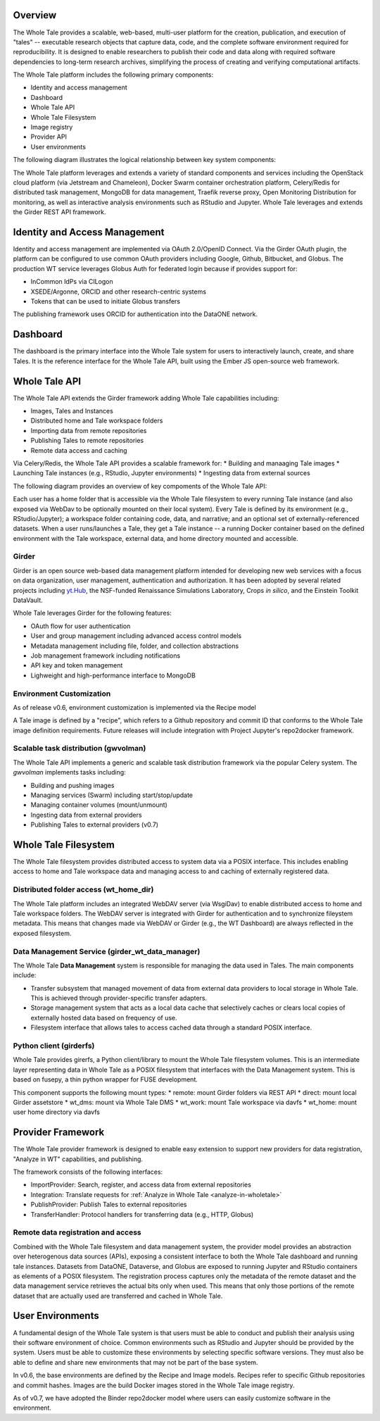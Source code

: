 
.. _architecture-overview:

Overview
========

The Whole Tale provides a scalable, web-based, multi-user
platform for the creation, publication, and execution of "tales" -- executable
research objects that capture data, code, and the complete software environment
required for reproducibility. It is designed to enable researchers to publish
their code and data along with required software dependencies to long-term
research archives, simplifying the process of creating and verifying
computational artifacts.

The Whole Tale platform includes the following primary components:

- Identity and access management
- Dashboard
- Whole Tale API 
- Whole Tale Filesystem  
- Image registry
- Provider API
- User environments 

The following diagram illustrates the logical relationship between key system
components:

.. image:: images/logical_overview.png
     :align: center
     :scale: 90%

The Whole Tale platform leverages and extends a variety of standard components and
services including the OpenStack cloud platform (via Jetstream and Chameleon),
Docker Swarm container orchestration platform, Celery/Redis for distributed task
management, MongoDB for data management, Traefik reverse proxy, Open Monitoring
Distribution for monitoring, as well as interactive analysis environments such
as RStudio and Jupyter.  Whole Tale leverages and extends the Girder REST API
framework.

.. image:: images/logical_overview.png
     :align: center
     :scale: 90%


Identity and Access Management
==============================

Identity and access management are implemented via OAuth 2.0/OpenID Connect. Via
the Girder OAuth plugin, the platform can be configured to use common OAuth
providers including Google, Github, Bitbucket, and Globus. The production WT service
leverages Globus Auth for federated login because if provides support for:

- InCommon IdPs via CILogon
- XSEDE/Argonne, ORCID and other research-centric systems
- Tokens that can be used to initiate Globus transfers

The publishing framework uses ORCID for authentication into the DataONE network.


Dashboard
=========

The dashboard is the primary interface into the Whole Tale system for users to
interactively launch, create, and share Tales. It is the reference interface for
the Whole Tale API, built using the Ember JS open-source web framework. 

.. image:: images/dashboard.png
     :align: center

Whole Tale API
==============

The Whole Tale API extends the Girder framework adding Whole Tale capabilities
including:

- Images, Tales and Instances
- Distributed home and Tale workspace folders
- Importing data from remote repositories
- Publishing Tales to remote repositories
- Remote data access and caching

Via Celery/Redis, the Whole Tale API provides a scalable framework for:
* Building and manaaging Tale images
* Launching Tale instances (e.g., RStudio, Jupyter environments)
* Ingesting data from external sources 
  
The following diagram provides an overview of key compoments of the Whole Tale
API:

.. image:: images/tale_instance_model.png
     :align: center
     :scale: 70%

Each user has a home folder that is accessible via the Whole Tale filesystem to
every running Tale instance (and also exposed via WebDav to be optionally
mounted on their local system). Every Tale is defined by its environment (e.g.,
RStudio/Jupyter); a workspace folder containing code, data, and narrative; and
an optional set of externally-referenced datasets. When a user runs/launches a
Tale, they get a Tale instance -- a running Docker container based on the
defined environment with the Tale workspace, external data, and home directory
mounted and accessible.

Girder
------ 

Girder is an open source web-based data management platform intended for
developing new web services with a focus on data organization, user management, 
authentication and authorization. It has been adopted by several related 
projects including `yt.Hub <https://girder.hub.yt/>`_, the NSF-funded 
Renaissance Simulations Laboratory, Crops *in silico*, and the Einstein Toolkit
DataVault.

Whole Tale leverages Girder for the following features:

- OAuth flow for user authentication
- User and group management including advanced access control models
- Metadata management including file, folder, and collection abstractions 
- Job management framework including notifications
- API key and token management
- Lighweight and high-performance interface to MongoDB



Environment Customization
-------------------------

As of release v0.6, environment customization is implemented via the Recipe
model

.. image:: images/tale_image_model.png
     :align: center
     :scale: 70%

A Tale image is defined by a "recipe", which refers to a Github repository and
commit ID that conforms to the Whole Tale image definition requirements.  Future
releases will include integration with Project Jupyter's repo2docker framework.


Scalable task distribution (gwvolman)
-------------------------------------

The Whole Tale API implements a generic and scalable task distribution framework
via the popular Celery system. The `gwvolman` implements tasks including:

- Building and pushing images
- Managing services (Swarm) including start/stop/update
- Managing container volumes (mount/unmount)
- Ingesting data from external providers
- Publishing Tales to external providers (v0.7)


Whole Tale Filesystem
=====================

The Whole Tale filesystem provides distributed access to system data via a POSIX
interface.  This includes enabling access to home and Tale workspace data and
managing access to and caching of externally registered data.

.. image:: images/filesystem_overview.png
     :align: center
     :scale: 80%


Distributed folder access (wt_home_dir)
---------------------------------------

The Whole Tale platform includes an integrated WebDAV server (via WsgiDav) to
enable distributed access to home and Tale workspace folders. The WebDAV server
is integrated with Girder for authentication and to synchronize fileystem
metadata. This means that changes made via WebDAV or Girder (e.g., the WT
Dashboard) are always reflected in the exposed filesystem.

.. image:: images/webdav_overview.png
     :align: center
     :scale: 50%

Data Management Service (girder_wt_data_manager)
------------------------------------------------

The Whole Tale **Data Management** system is responsible for managing the data
used in Tales. The main components include:

- Transfer subsystem that managed movement of data from external data providers
  to local storage in Whole Tale. This is achieved through provider-specific
  transfer adapters.
- Storage management system that acts as a local data cache that selectively
  caches or clears local copies of externally hosted data based on frequency of
  use.
- Filesystem interface that allows tales to access cached data through a
  standard POSIX interface.

.. image:: images/data_manager_overview.png
     :align: center
     :scale: 80%


Python client (girderfs)
------------------------

Whole Tale provides girerfs, a Python client/library to mount the Whole Tale
filesystem volumes. This is an intermediate layer representing data in Whole
Tale as a POSIX filesystem that interfaces with the Data Management system. 
This is based on fusepy, a thin python wrapper for FUSE development.

This component supports the following mount types:
* remote: mount Girder folders via REST API
* direct: mount local Girder assetstore
* wt_dms: mount via Whole Tale DMS
* wt_work: mount Tale workspace via davfs
* wt_home: mount user home directory via davfs


Provider Framework
==================

The Whole Tale provider framework is designed to enable easy extension to
support new providers for data registration, "Analyze in WT" capabilities, and
publishing.

The framework consists of the following interfaces:

- ImportProvider: Search, register, and access data from external repositories
- Integration: Translate requests for :ref:`Analyze in Whole Tale <analyze-in-wholetale>`
- PublishProvider: Publish Tales to external repositories
- TransferHandler: Protocol handlers for transferring data (e.g., HTTP, Globus)

Remote data registration and access
-----------------------------------

Combined with the Whole Tale filesystem and data management system, the provider
model provides an abstraction over heterogenous data sources (APIs), exposing a
consistent interface to both the Whole Tale dashboard and running tale
instances. Datasets from DataONE, Dataverse, and Globus are exposed to running
Jupyter and RStudio containers as elements of a POSIX filesystem.  The
registration process captures only the metadata of the remote dataset and the
data management service retrieves the actual bits only when used. This means
that only those portions of the remote dataset that are actually used are
transferred and cached in Whole Tale.

.. image:: images/registration_overview.png
     :align: center
     :scale: 80%

User Environments
=================

A fundamental design of the Whole Tale system is that users must be able to
conduct and publish their analysis using their software environment of choice.
Common environments such as RStudio and Jupyter should be provided by the
system. Users must be able to customize these environments by selecting specific
software versions. They must also be able to define and share new environments
that may not be part of the base system.

In v0.6, the base environments are defined by the Recipe and Image models.
Recipes refer to specific Github repositories and commit hashes.  Images are
the build Docker images stored in the Whole Tale image registry.

As of v0.7, we have adopted the Binder repo2docker model where users can
easily customize software in the environment.


